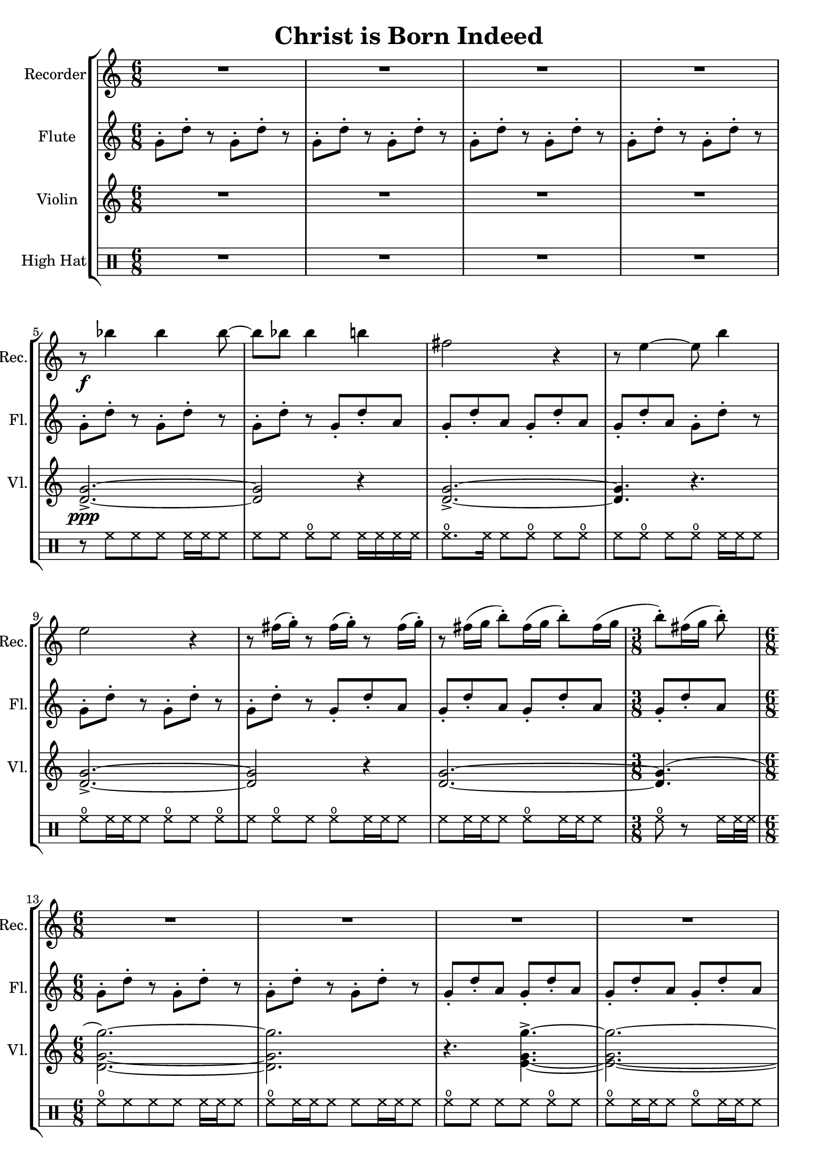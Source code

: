 \version "2.20.0"  % necessary for upgrading to future LilyPond versions.

\header{
  title = "Christ is Born Indeed"
}

\score {
  \new StaffGroup <<
    \new Staff \with {
      instrumentName = "Recorder"
      shortInstrumentName = "Rec."
      midiInstrument = #"recorder"
    } \relative c''' {
      \clef treble
      \time 6/8
      \repeat unfold 4 { R2. }
      \break
      % 5
      r8\f bes4 bes bes8~
      bes8 bes8 bes4 b4
      fis2 r4
      r8 e4~ e8 b'4
      \break
      
      % 9
      e,2 r4
      \repeat unfold 3 { r8 fis16( g-.) }
      r8 fis16([ g] b8-.[) fis16( g] b8-.[) fis16( g]
      \time 3/8
      b8-.)[ fis16( g] b8-.)
      \break
      
      % 13
      \time 6/8
      \repeat unfold 5 { R2. }
      % 18
      r2 bes4
      % 19
      bes4 bes bes~
      % 20
      bes2 b4
      % 21
      fis2 r4
      % 22
      r8 e4. b'4
      % 23
      e,4. r4.
      % 24
      r8 bes'4. fis4
      \repeat unfold 3 { r8 fis16([ g]) }
    }

    \new Staff \with {
      instrumentName = "Flute"
      shortInstrumentName = "Fl."
      midiInstrument = #"flute"
    } \relative c'' {
      \clef treble
      \time 6/8
      \repeat unfold 11 { g8-.[ d'-.] r }
      \repeat unfold 4 { g,-. d'-. a }
      % 9
      \repeat unfold 4 { g-.[ d'-.] r }
      \repeat unfold 4 { g,-. d'-. a }
      % 13
      \repeat unfold 4 { g-.[ d'-.] r }
      \repeat unfold 6 { g,-. d'-. a }
      g8-. r g-. r g-. r
      \repeat unfold 6 { g-.[ d'-.] r }
      \repeat unfold 5 { g,-. d'-. a }
      \repeat unfold 2 { g-.[ d'-.] r }
    }

    \new Staff \with {
      instrumentName = "Violin"
      shortInstrumentName = "Vl."
      midiInstrument = #"violin"
    } \relative c'' {
      \repeat unfold 4 { R2. }
      % 5
      <g d>2.->\ppp~
      <g d>2 r4
      <g d>2.->~
      <g d>4. r4.
      % 9
      <g d>2.->~
      <g d>2 r4
      <g d>2.~
      <g d>4.(
      % 13
      <g d g'>2.)~
      <g d g'>2.)
      % 15
      r4.
      <g e g'>->~
      <g e g'>2.~
      \break

      % 17
      <g e g'>4.
      <g ees g'>4.
      <g d g'>2.~
      <g d g'>2.
    }

    \new DrumStaff \with {
      instrumentName = "High Hat"
    } \drummode {
      \repeat unfold 4 { R2. }
      % 5
      r8 hihat8[ hh hh] hh16 hh hh8
      % 6
      hh8[ hh8] openhihat[ hh] hh16[ hh hh hh]
      % 7
      openhihat8.[ hh16] hh8[ openhihat]
      \repeat unfold 3 { hh[ openhihat] }
      hh16 hh hh8
      % 9
      openhihat8[ hh16 hh hh8] openhihat[ hh] openhihat[
      % 10
      hh8] openhihat[ hh8] openhihat[ hh16 hh hh8]
      % 11
      hh[ hh16 hh hh8] openhihat[ hh16 hh16 hh8]
      % 12
      openhihat r8 hh16 hh32 hh
      % 13
      openhihat8[ hh8 hh hh ] hh16 hh hh8
      % 14
      openhihat8[ hh16 hh hh8] hh[ hh16 hh hh8]
      % 15
      openhihat[ hh] hh[ hh] openhihat[ hh]
      % 16
      openhihat[ hh16 hh hh8] openhihat8[ hh16 hh hh8]
      % 17
      hh[ hh hh openhihat] r8 hh16 hh32 hh
      % 18
      openhihat8[ hh16 hh hh8] hh[ openhihat] hh[ openhihat]
      % 19
      hh16[ hh hh hh] openhihat8[ hh16 hh openhihat8]
      % 20
      r8 openhihat[ hh] openhihat[ hh16 hh hh8]
    }
  >>

  \layout {}
  \midi {
    \tempo 4 = 128
  }
}